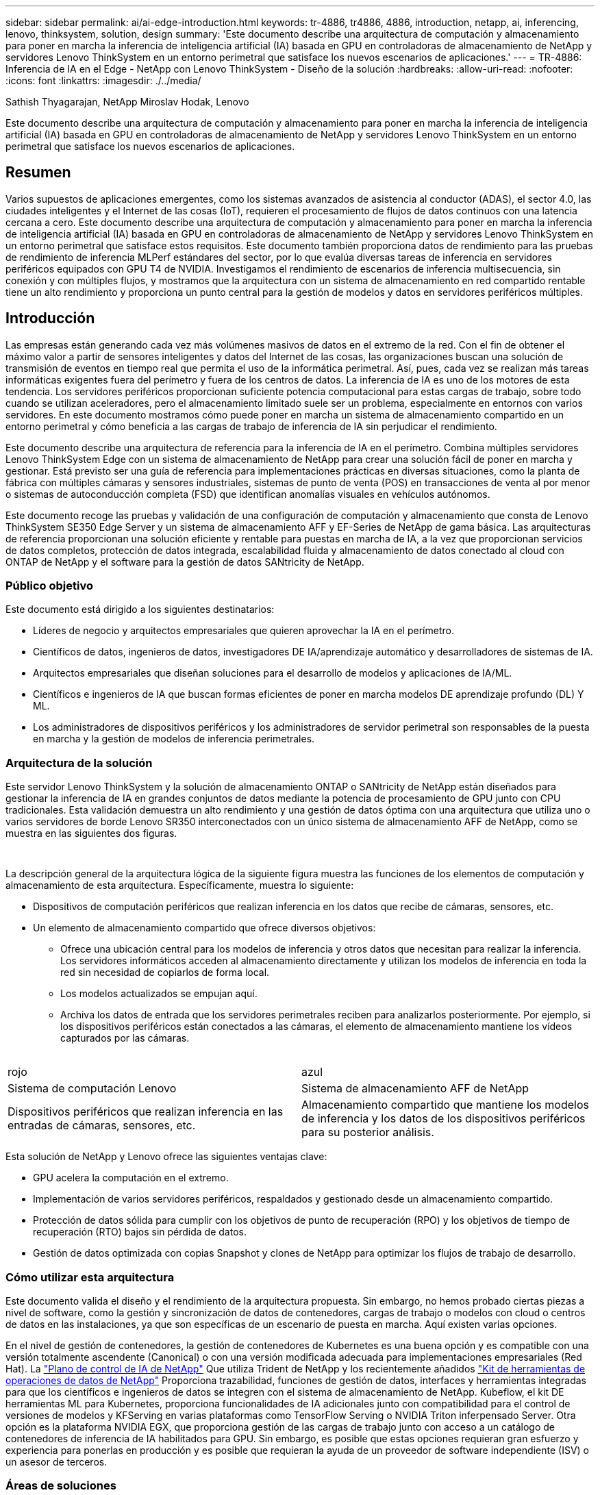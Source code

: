 ---
sidebar: sidebar 
permalink: ai/ai-edge-introduction.html 
keywords: tr-4886, tr4886, 4886, introduction, netapp, ai, inferencing, lenovo, thinksystem, solution, design 
summary: 'Este documento describe una arquitectura de computación y almacenamiento para poner en marcha la inferencia de inteligencia artificial (IA) basada en GPU en controladoras de almacenamiento de NetApp y servidores Lenovo ThinkSystem en un entorno perimetral que satisface los nuevos escenarios de aplicaciones.' 
---
= TR-4886: Inferencia de IA en el Edge - NetApp con Lenovo ThinkSystem - Diseño de la solución
:hardbreaks:
:allow-uri-read: 
:nofooter: 
:icons: font
:linkattrs: 
:imagesdir: ./../media/


Sathish Thyagarajan, NetApp Miroslav Hodak, Lenovo

[role="lead"]
Este documento describe una arquitectura de computación y almacenamiento para poner en marcha la inferencia de inteligencia artificial (IA) basada en GPU en controladoras de almacenamiento de NetApp y servidores Lenovo ThinkSystem en un entorno perimetral que satisface los nuevos escenarios de aplicaciones.



== Resumen

Varios supuestos de aplicaciones emergentes, como los sistemas avanzados de asistencia al conductor (ADAS), el sector 4.0, las ciudades inteligentes y el Internet de las cosas (IoT), requieren el procesamiento de flujos de datos continuos con una latencia cercana a cero. Este documento describe una arquitectura de computación y almacenamiento para poner en marcha la inferencia de inteligencia artificial (IA) basada en GPU en controladoras de almacenamiento de NetApp y servidores Lenovo ThinkSystem en un entorno perimetral que satisface estos requisitos. Este documento también proporciona datos de rendimiento para las pruebas de rendimiento de inferencia MLPerf estándares del sector, por lo que evalúa diversas tareas de inferencia en servidores periféricos equipados con GPU T4 de NVIDIA. Investigamos el rendimiento de escenarios de inferencia multisecuencia, sin conexión y con múltiples flujos, y mostramos que la arquitectura con un sistema de almacenamiento en red compartido rentable tiene un alto rendimiento y proporciona un punto central para la gestión de modelos y datos en servidores periféricos múltiples.



== Introducción

Las empresas están generando cada vez más volúmenes masivos de datos en el extremo de la red. Con el fin de obtener el máximo valor a partir de sensores inteligentes y datos del Internet de las cosas, las organizaciones buscan una solución de transmisión de eventos en tiempo real que permita el uso de la informática perimetral. Así, pues, cada vez se realizan más tareas informáticas exigentes fuera del perímetro y fuera de los centros de datos. La inferencia de IA es uno de los motores de esta tendencia. Los servidores periféricos proporcionan suficiente potencia computacional para estas cargas de trabajo, sobre todo cuando se utilizan aceleradores, pero el almacenamiento limitado suele ser un problema, especialmente en entornos con varios servidores. En este documento mostramos cómo puede poner en marcha un sistema de almacenamiento compartido en un entorno perimetral y cómo beneficia a las cargas de trabajo de inferencia de IA sin perjudicar el rendimiento.

Este documento describe una arquitectura de referencia para la inferencia de IA en el perímetro. Combina múltiples servidores Lenovo ThinkSystem Edge con un sistema de almacenamiento de NetApp para crear una solución fácil de poner en marcha y gestionar. Está previsto ser una guía de referencia para implementaciones prácticas en diversas situaciones, como la planta de fábrica con múltiples cámaras y sensores industriales, sistemas de punto de venta (POS) en transacciones de venta al por menor o sistemas de autoconducción completa (FSD) que identifican anomalías visuales en vehículos autónomos.

Este documento recoge las pruebas y validación de una configuración de computación y almacenamiento que consta de Lenovo ThinkSystem SE350 Edge Server y un sistema de almacenamiento AFF y EF-Series de NetApp de gama básica. Las arquitecturas de referencia proporcionan una solución eficiente y rentable para puestas en marcha de IA, a la vez que proporcionan servicios de datos completos, protección de datos integrada, escalabilidad fluida y almacenamiento de datos conectado al cloud con ONTAP de NetApp y el software para la gestión de datos SANtricity de NetApp.



=== Público objetivo

Este documento está dirigido a los siguientes destinatarios:

* Líderes de negocio y arquitectos empresariales que quieren aprovechar la IA en el perímetro.
* Científicos de datos, ingenieros de datos, investigadores DE IA/aprendizaje automático y desarrolladores de sistemas de IA.
* Arquitectos empresariales que diseñan soluciones para el desarrollo de modelos y aplicaciones de IA/ML.
* Científicos e ingenieros de IA que buscan formas eficientes de poner en marcha modelos DE aprendizaje profundo (DL) Y ML.
* Los administradores de dispositivos periféricos y los administradores de servidor perimetral son responsables de la puesta en marcha y la gestión de modelos de inferencia perimetrales.




=== Arquitectura de la solución

Este servidor Lenovo ThinkSystem y la solución de almacenamiento ONTAP o SANtricity de NetApp están diseñados para gestionar la inferencia de IA en grandes conjuntos de datos mediante la potencia de procesamiento de GPU junto con CPU tradicionales. Esta validación demuestra un alto rendimiento y una gestión de datos óptima con una arquitectura que utiliza uno o varios servidores de borde Lenovo SR350 interconectados con un único sistema de almacenamiento AFF de NetApp, como se muestra en las siguientes dos figuras.

image:ai-edge-image2.jpg[""]

image:ai-edge-image17.png[""]

La descripción general de la arquitectura lógica de la siguiente figura muestra las funciones de los elementos de computación y almacenamiento de esta arquitectura. Específicamente, muestra lo siguiente:

* Dispositivos de computación periféricos que realizan inferencia en los datos que recibe de cámaras, sensores, etc.
* Un elemento de almacenamiento compartido que ofrece diversos objetivos:
+
** Ofrece una ubicación central para los modelos de inferencia y otros datos que necesitan para realizar la inferencia. Los servidores informáticos acceden al almacenamiento directamente y utilizan los modelos de inferencia en toda la red sin necesidad de copiarlos de forma local.
** Los modelos actualizados se empujan aquí.
** Archiva los datos de entrada que los servidores perimetrales reciben para analizarlos posteriormente. Por ejemplo, si los dispositivos periféricos están conectados a las cámaras, el elemento de almacenamiento mantiene los vídeos capturados por las cámaras.




image:ai-edge-image3.png[""]

|===


| rojo | azul 


| Sistema de computación Lenovo | Sistema de almacenamiento AFF de NetApp 


| Dispositivos periféricos que realizan inferencia en las entradas de cámaras, sensores, etc. | Almacenamiento compartido que mantiene los modelos de inferencia y los datos de los dispositivos periféricos para su posterior análisis. 
|===
Esta solución de NetApp y Lenovo ofrece las siguientes ventajas clave:

* GPU acelera la computación en el extremo.
* Implementación de varios servidores periféricos, respaldados y gestionado desde un almacenamiento compartido.
* Protección de datos sólida para cumplir con los objetivos de punto de recuperación (RPO) y los objetivos de tiempo de recuperación (RTO) bajos sin pérdida de datos.
* Gestión de datos optimizada con copias Snapshot y clones de NetApp para optimizar los flujos de trabajo de desarrollo.




=== Cómo utilizar esta arquitectura

Este documento valida el diseño y el rendimiento de la arquitectura propuesta. Sin embargo, no hemos probado ciertas piezas a nivel de software, como la gestión y sincronización de datos de contenedores, cargas de trabajo o modelos con cloud o centros de datos en las instalaciones, ya que son específicas de un escenario de puesta en marcha. Aquí existen varias opciones.

En el nivel de gestión de contenedores, la gestión de contenedores de Kubernetes es una buena opción y es compatible con una versión totalmente ascendente (Canonical) o con una versión modificada adecuada para implementaciones empresariales (Red Hat). La link:aicp_introduction.html["Plano de control de IA de NetApp"^] Que utiliza Trident de NetApp y los recientemente añadidos https://github.com/NetApp/netapp-dataops-toolkit/releases/tag/v2.0.0["Kit de herramientas de operaciones de datos de NetApp"^] Proporciona trazabilidad, funciones de gestión de datos, interfaces y herramientas integradas para que los científicos e ingenieros de datos se integren con el sistema de almacenamiento de NetApp. Kubeflow, el kit DE herramientas ML para Kubernetes, proporciona funcionalidades de IA adicionales junto con compatibilidad para el control de versiones de modelos y KFServing en varias plataformas como TensorFlow Serving o NVIDIA Triton inferpensado Server. Otra opción es la plataforma NVIDIA EGX, que proporciona gestión de las cargas de trabajo junto con acceso a un catálogo de contenedores de inferencia de IA habilitados para GPU. Sin embargo, es posible que estas opciones requieran gran esfuerzo y experiencia para ponerlas en producción y es posible que requieran la ayuda de un proveedor de software independiente (ISV) o un asesor de terceros.



=== Áreas de soluciones

La ventaja clave de la inferencia de IA y la computación perimetral es la capacidad de que los dispositivos calculen, procesen y analicen datos con un alto nivel de calidad sin latencia. Hay demasiados ejemplos de casos de uso de computación perimetral que describir en este documento, pero aquí hay algunos ejemplos destacados:



==== Automóviles: Vehículos autónomos

La ilustración clásica de la informática avanzada se encuentra en los sistemas avanzados de asistencia al conductor (ADAS) en vehículos autónomos (AV). La IA en vehículos sin conductor debe procesar rápidamente una gran cantidad de datos procedentes de cámaras y sensores para garantizar su seguridad. Tomar demasiado tiempo para interpretar entre un objeto y un humano puede significar la vida o la muerte, por lo tanto poder procesar los datos lo más cerca posible del vehículo es crucial. En este caso, uno o varios servidores de computación periféricos se encarga de las entradas de cámaras, RADAR, LiDAR y otros sensores, mientras que el almacenamiento compartido contiene modelos de inferencia y almacena datos de entrada de los sensores.



==== Atención sanitaria: Monitorización de pacientes

Uno de los mayores impactos de la IA y la informática perimetral es su capacidad para mejorar la supervisión continua de pacientes para enfermedades crónicas, tanto en las unidades de cuidados intensivos como en las unidades de cuidados intensivos (UCI). Los datos de los dispositivos periféricos que supervisan los niveles de insulina, la respiración, la actividad neurológica, el ritmo cardíaco y las funciones gastrointestinales requieren un análisis instantáneo de los datos que deben ser objeto de acciones inmediatas porque hay poco tiempo para actuar y salvar la vida de alguien.



==== Venta al por menor: Pago sin cajero

La computación perimetral puede ayudar a los minoristas a reducir el tiempo de salida y aumentar el tráfico de pies. Los sistemas sin cajero admiten varios componentes, como los siguientes:

* Autenticación y acceso. Conectar el comprador físico a una cuenta validada y permitir el acceso al espacio de venta al por menor.
* Supervisión de inventario. Utilizar sensores, etiquetas RFID y sistemas de visión computarizada para confirmar la selección o deselección de artículos por parte de los compradores.
+
Aquí, cada uno de los servidores perimetrales gestiona cada contador de retirada y el sistema de almacenamiento compartido sirve como punto de sincronización central.





==== Servicios financieros: Seguridad humana en quioscos y prevención del fraude

Las organizaciones bancarias utilizan la IA y la informática perimetral para innovar y crear experiencias bancarias personalizadas. Los quioscos interactivos, mediante el análisis de datos en tiempo real y la inferencia de IA, permiten ahora a los cajeros automáticos no sólo ayudar a los clientes a retirar el dinero, sino también supervisar de forma proactiva los quioscos a través de las imágenes capturadas con las cámaras para identificar el riesgo para la seguridad humana o el comportamiento fraudulento. En este escenario, los servidores periféricos informáticos y los sistemas de almacenamiento compartido se conectan a quioscos y cámaras interactivos para ayudar a los bancos a recopilar y procesar datos con modelos de inferencia de IA.



==== Fabricación: Industria 4.0

La cuarta revolución industrial (Industry 4.0) ha comenzado, junto con tendencias emergentes como Smart Factory e impresión 3D. Con el fin de prepararse para un futuro impulsado por los datos, la comunicación y el Internet de las cosas (M2M) a gran escala están integrados para una mayor automatización sin necesidad de intervención humana. La fabricación ya está altamente automatizada y añadir características de IA es una continuación natural de la tendencia a largo plazo. La IA permite automatizar operaciones que se pueden automatizar con la ayuda de la visión computarizada y otras funcionalidades de IA. Puede automatizar el control de calidad o las tareas que se basan en la visión humana o en la toma de decisiones para realizar análisis más rápidos de materiales en líneas de ensamblaje en plantas de fabricación para ayudar a las plantas de fabricación a cumplir con los estándares ISO requeridos de gestión de la seguridad y la calidad. Aquí, cada servidor perimetral informático está conectado a una matriz de sensores que supervisan el proceso de fabricación, y cuando es necesario, los modelos de inferencia actualizados se ven empujados al almacenamiento compartido.



==== Telecomunicaciones: Detección de óxido, inspección de torre y optimización de la red

La industria de las telecomunicaciones utiliza técnicas de IA y visión informática para procesar imágenes que detectan automáticamente el óxido e identifican las torres celulares que contienen corrosión y, por lo tanto, requieren una inspección adicional. El uso de imágenes con drones y modelos de IA para identificar regiones distintas de una torre para analizar la oxidación, las grietas superficiales y la corrosión ha aumentado en los últimos años. La demanda continúa creciendo para tecnologías de IA que permiten inspeccionar eficientemente la infraestructura de telecomunicaciones y las torres de células, evaluar periódicamente la degradación y reparar rápidamente cuando sea necesario.

Además, otro caso de uso emergente en las telecomunicaciones es el uso de algoritmos de IA y ML para predecir patrones de tráfico de datos, detectar dispositivos compatibles con 5G y automatizar y aumentar la gestión energética de múltiples entradas y salidas múltiples (MIMO). El hardware de MIMO se utiliza en las torres de radio para aumentar la capacidad de la red; sin embargo, esto viene con costos de energía adicionales. Los modelos ML para “modo de suspensión MIMO” implementados en las zonas de células pueden predecir el uso eficiente de las radios y ayudar a reducir los costes de consumo de energía para los operadores de redes móviles (MNO). Las soluciones de computación avanzada y de inferencia de IA ayudan a las MNO a reducir la cantidad de datos transmitidos hacia los centros de datos, reducir su TCO, optimizar las operaciones de red y mejorar el rendimiento general de los usuarios finales.
